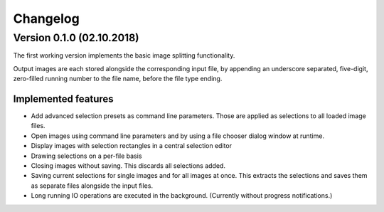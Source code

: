 Changelog
=========

Version 0.1.0 (02.10.2018)
--------------------------
The first working version implements the basic image splitting functionality.

Output images are each stored alongside the corresponding input file,
by appending an underscore separated, five-digit, zero-filled running number to the file name, before the file type
ending.


Implemented features
++++++++++++++++++++

- Add advanced selection presets as command line parameters. Those are applied as selections to all loaded image files.
- Open images using command line parameters and by using a file chooser dialog window at runtime.
- Display images with selection rectangles in a central selection editor
- Drawing selections on a per-file basis
- Closing images without saving. This discards all selections added.
- Saving current selections for single images and for all images at once.
  This extracts the selections and saves them as separate files alongside the input files.
- Long running IO operations are executed in the background. (Currently without progress notifications.)
